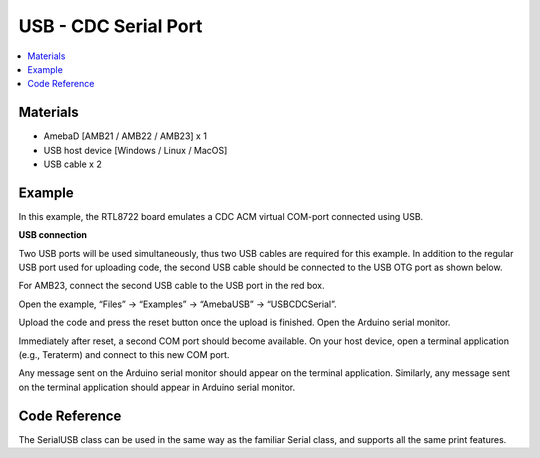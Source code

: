 USB - CDC Serial Port
=======================

.. contents::
  :local:
  :depth: 2

Materials
---------

- AmebaD [AMB21 / AMB22 / AMB23] x 1

- USB host device [Windows / Linux / MacOS]

- USB cable x 2

Example
--------

In this example, the RTL8722 board emulates a CDC ACM virtual COM-port connected using USB.

**USB connection**

Two USB ports will be used simultaneously, thus two USB cables are required for this example. In addition to the regular USB port used for uploading code, the second USB cable should be connected to the USB OTG port as shown below.

For AMB23, connect the second USB cable to the USB port in the red box.

|image01|

Open the example, “Files” -> “Examples” -> “AmebaUSB” -> “USBCDCSerial”.

|image05|

Upload the code and press the reset button once the upload is finished. Open the Arduino serial monitor.

Immediately after reset, a second COM port should become available. On your host device, open a terminal application (e.g., Teraterm) and connect to this new COM port.

Any message sent on the Arduino serial monitor should appear on the terminal application. Similarly, any message sent on the terminal application should appear in Arduino serial monitor.

|image06|

|image07|

Code Reference
----------------

The SerialUSB class can be used in the same way as the familiar Serial class, and supports all the same print features.

.. |image01| image:: ../../../../_static/amebad/Example_Guides/USB/USB_CDC_Serial_Port/image01.png
   :width: 2190
   :height: 3532
   :scale: 20%

.. |image05| image:: ../../../../_static/amebad/Example_Guides/USB/USB_CDC_Serial_Port/image05.png
   :width: 640
   :height: 950

.. |image06| image:: ../../../../_static/amebad/Example_Guides/USB/USB_CDC_Serial_Port/image06.png
   :width: 671
   :height: 357

.. |image07| image:: ../../../../_static/amebad/Example_Guides/USB/USB_CDC_Serial_Port/image07.png
   :width: 671
   :height: 357
